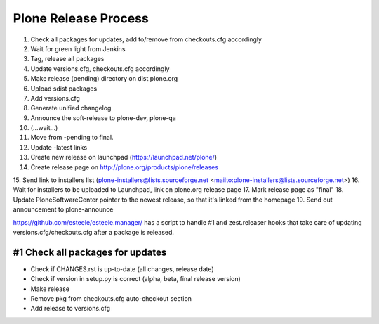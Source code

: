 =====================
Plone Release Process
=====================

1. Check all packages for updates, add to/remove from checkouts.cfg accordingly
2. Wait for green light from Jenkins
3. Tag, release all packages
4. Update versions.cfg, checkouts.cfg accordingly
5. Make release (pending) directory on dist.plone.org
6. Upload sdist packages
7. Add versions.cfg
8. Generate unified changelog
9. Announce the soft-release to plone-dev, plone-qa
10. (...wait...)
11. Move from -pending to final.
12. Update -latest links
13. Create new release on launchpad (https://launchpad.net/plone/)
14. Create release page on http://plone.org/products/plone/releases
15. Send link to installers list (plone-installers@lists.sourceforge.net
<mailto:plone-installers@lists.sourceforge.net>)
16. Wait for installers to be uploaded to Launchpad, link on plone.org
release page
17. Mark release page as "final"
18. Update PloneSoftwareCenter pointer to the newest release, so that
it's linked from the homepage
19. Send out announcement to plone-announce

https://github.com/esteele/esteele.manager/ has a script to handle
#1 and zest.releaser hooks that take care of updating versions.cfg/checkouts.cfg after a package is released.


#1 Check all packages for updates
---------------------------------

- Check if CHANGES.rst is up-to-date (all changes, release date)
- Check if version in setup.py is correct (alpha, beta, final release version)
- Make release
- Remove pkg from checkouts.cfg auto-checkout section
- Add release to versions.cfg
